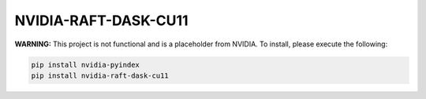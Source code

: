 NVIDIA-RAFT-DASK-CU11
=====================

**WARNING:** This project is not functional and is a placeholder from NVIDIA.
To install, please execute the following:

.. code-block:: bash

    pip install nvidia-pyindex
    pip install nvidia-raft-dask-cu11

